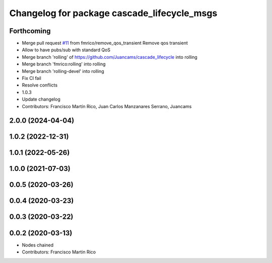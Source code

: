 ^^^^^^^^^^^^^^^^^^^^^^^^^^^^^^^^^^^^^^^^^^^^
Changelog for package cascade_lifecycle_msgs
^^^^^^^^^^^^^^^^^^^^^^^^^^^^^^^^^^^^^^^^^^^^

Forthcoming
-----------
* Merge pull request `#11 <https://github.com/fmrico/cascade_lifecycle/issues/11>`_ from fmrico/remove_qos_transient
  Remove qos transient
* Allow to have pubs/sub with standard QoS
* Merge branch 'rolling' of https://github.com/Juancams/cascade_lifecycle into rolling
* Merge branch 'fmrico:rolling' into rolling
* Merge branch 'rolling-devel' into rolling
* Fix CI fail
* Resolve conflicts
* 1.0.3
* Update changelog
* Contributors: Francisco Martín Rico, Juan Carlos Manzanares Serrano, Juancams

2.0.0 (2024-04-04)
------------------

1.0.2 (2022-12-31)
------------------

1.0.1 (2022-05-26)
------------------

1.0.0 (2021-07-03)
------------------

0.0.5 (2020-03-26)
------------------

0.0.4 (2020-03-23)
------------------

0.0.3 (2020-03-22)
------------------

0.0.2 (2020-03-13)
------------------
* Nodes chained
* Contributors: Francisco Martin Rico
